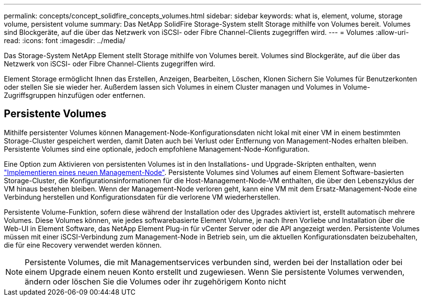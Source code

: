 ---
permalink: concepts/concept_solidfire_concepts_volumes.html 
sidebar: sidebar 
keywords: what is, element, volume, storage volume, persistent volume 
summary: Das NetApp SolidFire Storage-System stellt Storage mithilfe von Volumes bereit. Volumes sind Blockgeräte, auf die über das Netzwerk von iSCSI- oder Fibre Channel-Clients zugegriffen wird. 
---
= Volumes
:allow-uri-read: 
:icons: font
:imagesdir: ../media/


[role="lead"]
Das Storage-System NetApp Element stellt Storage mithilfe von Volumes bereit. Volumes sind Blockgeräte, auf die über das Netzwerk von iSCSI- oder Fibre Channel-Clients zugegriffen wird.

Element Storage ermöglicht Ihnen das Erstellen, Anzeigen, Bearbeiten, Löschen, Klonen Sichern Sie Volumes für Benutzerkonten oder stellen Sie sie wieder her. Außerdem lassen sich Volumes in einem Cluster managen und Volumes in Volume-Zugriffsgruppen hinzufügen oder entfernen.



== Persistente Volumes

Mithilfe persistenter Volumes können Management-Node-Konfigurationsdaten nicht lokal mit einer VM in einem bestimmten Storage-Cluster gespeichert werden, damit Daten auch bei Verlust oder Entfernung von Management-Nodes erhalten bleiben. Persistente Volumes sind eine optionale, jedoch empfohlene Management-Node-Konfiguration.

Eine Option zum Aktivieren von persistenten Volumes ist in den Installations- und Upgrade-Skripten enthalten, wenn link:../mnode/task_mnode_install.html["Implementieren eines neuen Management-Node"]. Persistente Volumes sind Volumes auf einem Element Software-basierten Storage-Cluster, die Konfigurationsinformationen für die Host-Management-Node-VM enthalten, die über den Lebenszyklus der VM hinaus bestehen bleiben. Wenn der Management-Node verloren geht, kann eine VM mit dem Ersatz-Management-Node eine Verbindung herstellen und Konfigurationsdaten für die verlorene VM wiederherstellen.

Persistente Volume-Funktion, sofern diese während der Installation oder des Upgrades aktiviert ist, erstellt automatisch mehrere Volumes. Diese Volumes können, wie jedes softwarebasierte Element Volume, je nach Ihren Vorliebe und Installation über die Web-UI in Element Software, das NetApp Element Plug-in für vCenter Server oder die API angezeigt werden. Persistente Volumes müssen mit einer iSCSI-Verbindung zum Management-Node in Betrieb sein, um die aktuellen Konfigurationsdaten beizubehalten, die für eine Recovery verwendet werden können.


NOTE: Persistente Volumes, die mit Managementservices verbunden sind, werden bei der Installation oder bei einem Upgrade einem neuen Konto erstellt und zugewiesen. Wenn Sie persistente Volumes verwenden, ändern oder löschen Sie die Volumes oder ihr zugehörigem Konto nicht
